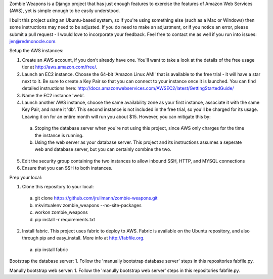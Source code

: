 Zombie Weapons is a Django project that has just enough features to exercise the features of Amazon Web Services (AWS), yet is simple enough to be easily understood.  

I built this project using an Ubuntu-based system, so if you're using something else (such as a Mac or Windows) then some instructions may need to be adjusted.  If you do need to make an adjustment, or if you notice an error, please submit a pull request - I would love to incorporate your feedback.  Feel free to contact me as well if you run into issues: jen@redmonocle.com.

Setup the AWS instances:

1. Create an AWS account, if you don't already have one.  You'll want to take a look at the details of the free usage tier at http://aws.amazon.com/free/.
2. Launch an EC2 instance.  Choose the 64-bit 'Amazon Linux AMI' that is available to the free trial - it will have a star next to it.  Be sure to create a Key Pair so that you can connect to your instance once it is launched.  You can find detailed instructions here: http://docs.amazonwebservices.com/AWSEC2/latest/GettingStartedGuide/
3. Name the EC2 instance 'web'.
4. Launch another AWS instance, choose the same availability zone as your first instance, associate it with the same Key Pair, and name it 'db'.  This second instance is not included in the free trial, so you'll be charged for its usage.  Leaving it on for an entire month will run you about $15.  However, you can mitigate this by:
 a. Stoping the database server when you're not using this project, since AWS only charges for the time the instance is running.
 b. Using the web server as your database server.  This project and its instructions assumes a seperate web and database server, but you can certainly combine the two.
5. Edit the security group containing the two instances to allow inbound SSH, HTTP, and MYSQL connections 
6. Ensure that you can SSH to both instances.

Prep your local:

1. Clone this repository to your local:
 a. git clone https://github.com/jrullmann/zombie-weapons.git
 b. mkvirtualenv zombie_weapons --no-site-packages
 c. workon zombie_weapons
 d. pip install -r requirements.txt

2. Install fabric.  This project uses fabric to deploy to AWS.  Fabric is available on the Ubuntu repository, and also through pip and easy_install.  More info at http://fabfile.org.
 a. pip install fabric

Bootstrap the database server:
1. Follow the 'manually bootstrap database server' steps in this repositories fabfile.py.

Manully bootstrap web server:
1. Follow the 'manully bootstrap web server' steps in this repositories fabfile.py.